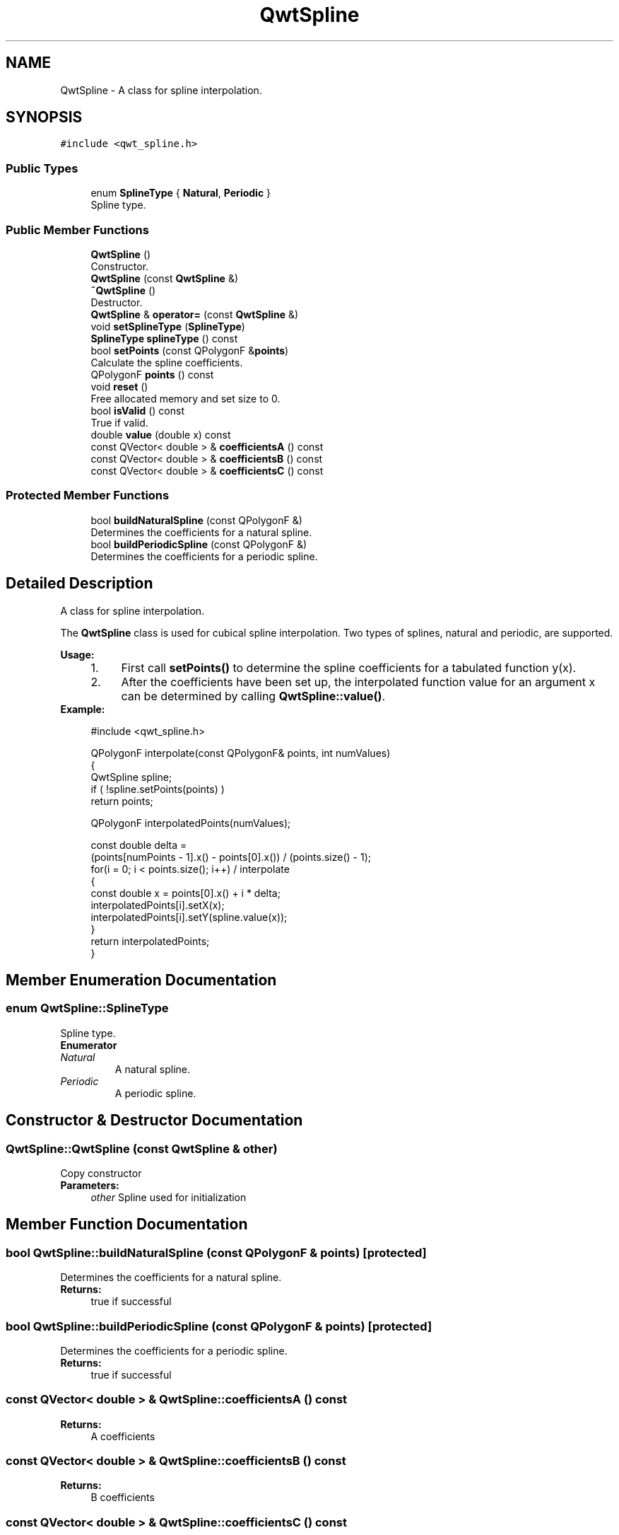 .TH "QwtSpline" 3 "Wed Jan 2 2019" "Version 6.1.4" "Qwt User's Guide" \" -*- nroff -*-
.ad l
.nh
.SH NAME
QwtSpline \- A class for spline interpolation\&.  

.SH SYNOPSIS
.br
.PP
.PP
\fC#include <qwt_spline\&.h>\fP
.SS "Public Types"

.in +1c
.ti -1c
.RI "enum \fBSplineType\fP { \fBNatural\fP, \fBPeriodic\fP }"
.br
.RI "Spline type\&. "
.in -1c
.SS "Public Member Functions"

.in +1c
.ti -1c
.RI "\fBQwtSpline\fP ()"
.br
.RI "Constructor\&. "
.ti -1c
.RI "\fBQwtSpline\fP (const \fBQwtSpline\fP &)"
.br
.ti -1c
.RI "\fB~QwtSpline\fP ()"
.br
.RI "Destructor\&. "
.ti -1c
.RI "\fBQwtSpline\fP & \fBoperator=\fP (const \fBQwtSpline\fP &)"
.br
.ti -1c
.RI "void \fBsetSplineType\fP (\fBSplineType\fP)"
.br
.ti -1c
.RI "\fBSplineType\fP \fBsplineType\fP () const"
.br
.ti -1c
.RI "bool \fBsetPoints\fP (const QPolygonF &\fBpoints\fP)"
.br
.RI "Calculate the spline coefficients\&. "
.ti -1c
.RI "QPolygonF \fBpoints\fP () const"
.br
.ti -1c
.RI "void \fBreset\fP ()"
.br
.RI "Free allocated memory and set size to 0\&. "
.ti -1c
.RI "bool \fBisValid\fP () const"
.br
.RI "True if valid\&. "
.ti -1c
.RI "double \fBvalue\fP (double x) const"
.br
.ti -1c
.RI "const QVector< double > & \fBcoefficientsA\fP () const"
.br
.ti -1c
.RI "const QVector< double > & \fBcoefficientsB\fP () const"
.br
.ti -1c
.RI "const QVector< double > & \fBcoefficientsC\fP () const"
.br
.in -1c
.SS "Protected Member Functions"

.in +1c
.ti -1c
.RI "bool \fBbuildNaturalSpline\fP (const QPolygonF &)"
.br
.RI "Determines the coefficients for a natural spline\&. "
.ti -1c
.RI "bool \fBbuildPeriodicSpline\fP (const QPolygonF &)"
.br
.RI "Determines the coefficients for a periodic spline\&. "
.in -1c
.SH "Detailed Description"
.PP 
A class for spline interpolation\&. 

The \fBQwtSpline\fP class is used for cubical spline interpolation\&. Two types of splines, natural and periodic, are supported\&.
.PP
\fBUsage:\fP
.RS 4

.PD 0

.IP "1." 4
First call \fBsetPoints()\fP to determine the spline coefficients for a tabulated function y(x)\&. 
.IP "2." 4
After the coefficients have been set up, the interpolated function value for an argument x can be determined by calling \fBQwtSpline::value()\fP\&. 
.PP
.RE
.PP
\fBExample:\fP
.RS 4

.PP
.nf
#include <qwt_spline\&.h>

QPolygonF interpolate(const QPolygonF& points, int numValues)
{
    QwtSpline spline;
    if ( !spline\&.setPoints(points) )
        return points;

    QPolygonF interpolatedPoints(numValues);

    const double delta =
        (points[numPoints - 1]\&.x() - points[0]\&.x()) / (points\&.size() - 1);
    for(i = 0; i < points\&.size(); i++)  / interpolate
    {
        const double x = points[0]\&.x() + i * delta;
        interpolatedPoints[i]\&.setX(x);
        interpolatedPoints[i]\&.setY(spline\&.value(x));
    }
    return interpolatedPoints;
}

.fi
.PP
 
.RE
.PP

.SH "Member Enumeration Documentation"
.PP 
.SS "enum \fBQwtSpline::SplineType\fP"

.PP
Spline type\&. 
.PP
\fBEnumerator\fP
.in +1c
.TP
\fB\fINatural \fP\fP
A natural spline\&. 
.TP
\fB\fIPeriodic \fP\fP
A periodic spline\&. 
.SH "Constructor & Destructor Documentation"
.PP 
.SS "QwtSpline::QwtSpline (const \fBQwtSpline\fP & other)"
Copy constructor 
.PP
\fBParameters:\fP
.RS 4
\fIother\fP Spline used for initialization 
.RE
.PP

.SH "Member Function Documentation"
.PP 
.SS "bool QwtSpline::buildNaturalSpline (const QPolygonF & points)\fC [protected]\fP"

.PP
Determines the coefficients for a natural spline\&. 
.PP
\fBReturns:\fP
.RS 4
true if successful 
.RE
.PP

.SS "bool QwtSpline::buildPeriodicSpline (const QPolygonF & points)\fC [protected]\fP"

.PP
Determines the coefficients for a periodic spline\&. 
.PP
\fBReturns:\fP
.RS 4
true if successful 
.RE
.PP

.SS "const QVector< double > & QwtSpline::coefficientsA () const"

.PP
\fBReturns:\fP
.RS 4
A coefficients 
.RE
.PP

.SS "const QVector< double > & QwtSpline::coefficientsB () const"

.PP
\fBReturns:\fP
.RS 4
B coefficients 
.RE
.PP

.SS "const QVector< double > & QwtSpline::coefficientsC () const"

.PP
\fBReturns:\fP
.RS 4
C coefficients 
.RE
.PP

.SS "\fBQwtSpline\fP & QwtSpline::operator= (const \fBQwtSpline\fP & other)"
Assignment operator 
.PP
\fBParameters:\fP
.RS 4
\fIother\fP Spline used for initialization 
.RE
.PP
\fBReturns:\fP
.RS 4
*this 
.RE
.PP

.SS "QPolygonF QwtSpline::points () const"

.PP
\fBReturns:\fP
.RS 4
Points, that have been by \fBsetPoints()\fP 
.RE
.PP

.SS "bool QwtSpline::setPoints (const QPolygonF & points)"

.PP
Calculate the spline coefficients\&. Depending on the value of \fIperiodic\fP, this function will determine the coefficients for a natural or a periodic spline and store them internally\&.
.PP
\fBParameters:\fP
.RS 4
\fIpoints\fP Points 
.RE
.PP
\fBReturns:\fP
.RS 4
true if successful 
.RE
.PP
\fBWarning:\fP
.RS 4
The sequence of x (but not y) values has to be strictly monotone increasing, which means \fCpoints[i]\&.x() < points[i+1]\&.x()\fP\&. If this is not the case, the function will return false 
.RE
.PP

.SS "void QwtSpline::setSplineType (\fBSplineType\fP splineType)"
Select the algorithm used for calculating the spline
.PP
\fBParameters:\fP
.RS 4
\fIsplineType\fP Spline type 
.RE
.PP
\fBSee also:\fP
.RS 4
\fBsplineType()\fP 
.RE
.PP

.SS "\fBQwtSpline::SplineType\fP QwtSpline::splineType () const"

.PP
\fBReturns:\fP
.RS 4
the spline type 
.RE
.PP
\fBSee also:\fP
.RS 4
\fBsetSplineType()\fP 
.RE
.PP

.SS "double QwtSpline::value (double x) const"
Calculate the interpolated function value corresponding to a given argument x\&.
.PP
\fBParameters:\fP
.RS 4
\fIx\fP Coordinate 
.RE
.PP
\fBReturns:\fP
.RS 4
Interpolated coordinate 
.RE
.PP


.SH "Author"
.PP 
Generated automatically by Doxygen for Qwt User's Guide from the source code\&.
